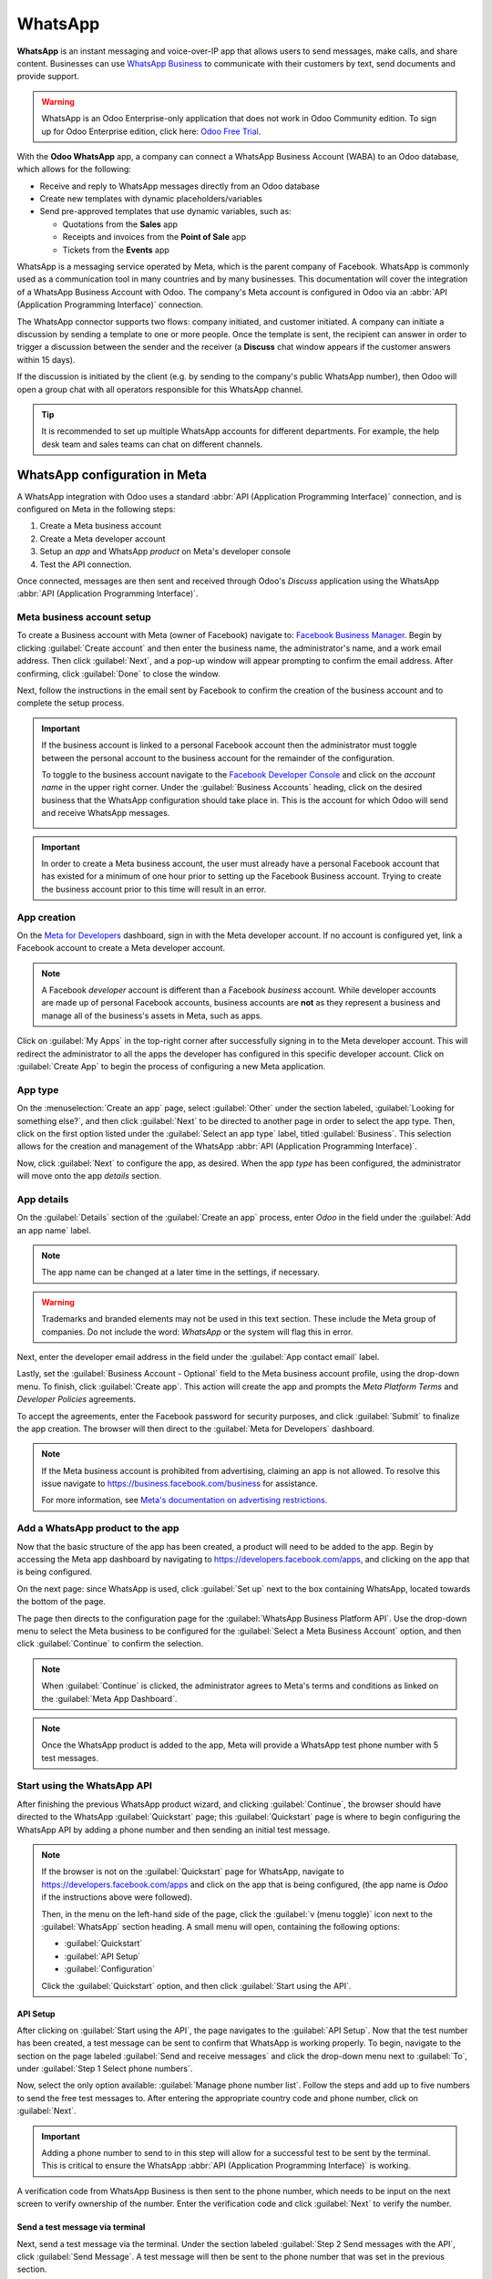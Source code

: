 ========
WhatsApp
========

**WhatsApp** is an instant messaging and voice-over-IP app that allows users to send messages, make
calls, and share content. Businesses can use `WhatsApp Business
<https://developers.facebook.com/products/whatsapp/>`_ to communicate with their customers by text,
send documents and provide support.

.. warning::
   WhatsApp is an Odoo Enterprise-only application that does not work in Odoo Community edition. To
   sign up for Odoo Enterprise edition, click here: `Odoo Free Trial <https://www.odoo.com/trial>`_.

.. seealso::
   For more information on migrating from Odoo Community version to Odoo Enterprise version see this
   documentation: :doc:`/administration/on_premise/community_to_enterprise`.

With the **Odoo WhatsApp** app, a company can connect a WhatsApp Business Account (WABA) to an Odoo
database, which allows for the following:

- Receive and reply to WhatsApp messages directly from an Odoo database
- Create new templates with dynamic placeholders/variables
- Send pre-approved templates that use dynamic variables, such as:

  - Quotations from the **Sales** app
  - Receipts and invoices from the **Point of Sale** app
  - Tickets from the **Events** app

.. seealso::
   - `Meta Business: create message templates for the WhatsApp Business account
     <https://www.facebook.com/business/help/2055875911147364>`_.
   - `Meta Business: connect a phone number to the WhatsApp Business account
     <https://www.facebook.com/business/help/456220311516626>`_.
   - `Meta Business: change the WhatsApp Business display name
     <https://www.facebook.com/business/help/378834799515077>`_.

WhatsApp is a messaging service operated by Meta, which is the parent company of Facebook. WhatsApp
is commonly used as a communication tool in many countries and by many businesses. This
documentation will cover the integration of a WhatsApp Business Account with Odoo. The company's
Meta account is configured in Odoo via an :abbr:`API (Application Programming Interface)`
connection.

The WhatsApp connector supports two flows: company initiated, and customer initiated. A company can
initiate a discussion by sending a template to one or more people. Once the template is sent, the
recipient can answer in order to trigger a discussion between the sender and the receiver (a
**Discuss** chat window appears if the customer answers within 15 days).

If the discussion is initiated by the client (e.g. by sending to the company's public WhatsApp
number), then Odoo will open a group chat with all operators responsible for this WhatsApp channel.

.. tip::
   It is recommended to set up multiple WhatsApp accounts for different departments. For example,
   the help desk team and sales teams can chat on different channels.

.. seealso::
   `Magic Sheet - WhatsApp configuration [PDF]
   <https://drive.google.com/drive/folders/1hHEYq6jxmqKGFOeM3UQ7vOfiF7KuGX5W>`_

WhatsApp configuration in Meta
==============================

A WhatsApp integration with Odoo uses a standard :abbr:`API (Application Programming Interface)`
connection, and is configured on Meta in the following steps:

#. Create a Meta business account
#. Create a Meta developer account
#. Setup an *app* and WhatsApp *product* on Meta's developer console
#. Test the API connection.

Once connected, messages are then sent and received through Odoo's *Discuss* application using the
WhatsApp :abbr:`API (Application Programming Interface)`.

Meta business account setup
---------------------------

To create a Business account with Meta (owner of Facebook) navigate to: `Facebook Business Manager
<https://business.facebook.com/overview>`_. Begin by clicking :guilabel:`Create account` and then
enter the business name, the administrator's name, and a work email address. Then click
:guilabel:`Next`, and a pop-up window will appear prompting to confirm the email address. After
confirming, click :guilabel:`Done` to close the window.

Next, follow the instructions in the email sent by Facebook to confirm the creation of the business
account and to complete the setup process.

.. seealso::
   `Set up a Meta business account
   <https://www.facebook.com/business/help/1710077379203657?id=180505742745347>`_.

.. important::
   If the business account is linked to a personal Facebook account then the administrator must
   toggle between the personal account to the business account for the remainder of the
   configuration.

   To toggle to the business account navigate to the `Facebook Developer Console
   <https://developers.facebook.com>`_ and click on the *account name* in the upper right corner.
   Under the :guilabel:`Business Accounts` heading, click on the desired business that the WhatsApp
   configuration should take place in. This is the account for which Odoo will send and receive
   WhatsApp messages.

   .. image:: whatsapp/toggle.png
      :alt: Toggle between Meta personal and business accounts.

.. important::
   In order to create a Meta business account, the user must already have a personal Facebook
   account that has existed for a minimum of one hour prior to setting up the Facebook Business
   account. Trying to create the business account prior to this time will result in an error.

App creation
------------

On the `Meta for Developers <https://developers.facebook.com>`_ dashboard, sign in with the Meta
developer account. If no account is configured yet, link a Facebook account to create a Meta
developer account.

.. note::
   A Facebook *developer* account is different than a Facebook *business* account. While developer
   accounts are made up of personal Facebook accounts, business accounts are **not** as they
   represent a business and manage all of the business's assets in Meta, such as apps.

.. seealso::
   `Set up the WhatsApp Business Platform
   <https://www.facebookblueprint.com/student/collection/409587/path/360218>`_.

Click on :guilabel:`My Apps` in the top-right corner after successfully signing in to the Meta
developer account. This will redirect the administrator to all the apps the developer has configured
in this specific developer account. Click on :guilabel:`Create App` to begin the process of
configuring a new Meta application.

App type
--------

On the :menuselection:`Create an app` page, select :guilabel:`Other` under the section labeled,
:guilabel:`Looking for something else?`, and then click :guilabel:`Next` to be directed to another
page in order to select the app type. Then, click on the first option listed under the
:guilabel:`Select an app type` label, titled :guilabel:`Business`. This selection allows for the
creation and management of the WhatsApp :abbr:`API (Application Programming Interface)`.

Now, click :guilabel:`Next` to configure the app, as desired. When the app *type* has been
configured, the administrator will move onto the app *details* section.

App details
-----------

On the :guilabel:`Details` section of the :guilabel:`Create an app` process, enter `Odoo` in the
field under the :guilabel:`Add an app name` label.

.. note::
   The app name can be changed at a later time in the settings, if necessary.

.. warning::
   Trademarks and branded elements may not be used in this text section. These include the Meta
   group of companies. Do not include the word: `WhatsApp` or the system will flag this in error.

Next, enter the developer email address in the field under the :guilabel:`App contact email` label.

Lastly, set the :guilabel:`Business Account - Optional` field to the Meta business account profile,
using the drop-down menu. To finish, click :guilabel:`Create app`. This action will create the app
and prompts the *Meta Platform Terms* and *Developer Policies* agreements.

To accept the agreements, enter the Facebook password for security purposes, and click
:guilabel:`Submit` to finalize the app creation. The browser will then direct to the :guilabel:`Meta
for Developers` dashboard.

.. note::
   If the Meta business account is prohibited from advertising, claiming an app is not allowed. To
   resolve this issue navigate to `<https://business.facebook.com/business>`_ for assistance.

   For more information, see `Meta's documentation on advertising restrictions
   <https://www.facebook.com/business/help/975570072950669>`_.

Add a WhatsApp product to the app
---------------------------------

Now that the basic structure of the app has been created, a product will need to be added to the
app. Begin by accessing the Meta app dashboard by navigating to
`<https://developers.facebook.com/apps>`_, and clicking on the app that is being configured.

On the next page: since WhatsApp is used, click :guilabel:`Set up` next to the box containing
WhatsApp, located towards the bottom of the page.

.. seealso::
   `Meta's WhatsApp developer documentation <https://developers.facebook.com/docs/whatsapp/>`_.

The page then directs to the configuration page for the :guilabel:`WhatsApp Business Platform API`.
Use the drop-down menu to select the Meta business to be configured for the :guilabel:`Select a Meta
Business Account` option, and then click :guilabel:`Continue` to confirm the selection.

.. note::
   When :guilabel:`Continue` is clicked, the administrator agrees to Meta's terms and conditions as
   linked on the :guilabel:`Meta App Dashboard`.

.. note::
   Once the WhatsApp product is added to the app, Meta will provide a WhatsApp test phone number
   with 5 test messages.

Start using the WhatsApp API
----------------------------

After finishing the previous WhatsApp product wizard, and clicking :guilabel:`Continue`, the browser
should have directed to the WhatsApp :guilabel:`Quickstart` page; this :guilabel:`Quickstart` page
is where to begin configuring the WhatsApp API by adding a phone number and then sending an initial
test message.

.. image:: whatsapp/quickstart.png
   :alt: Navigating to the WhatsApp quickstart wizard in Meta for Developer dashboard.

.. note::
   If the browser is not on the :guilabel:`Quickstart` page for WhatsApp, navigate to
   `<https://developers.facebook.com/apps>`_ and click on the app that is being configured, (the app
   name is `Odoo` if the instructions above were followed).

   Then, in the menu on the left-hand side of the page, click the :guilabel:`v (menu toggle)` icon
   next to the :guilabel:`WhatsApp` section heading. A small menu will open, containing the
   following options:

   - :guilabel:`Quickstart`
   - :guilabel:`API Setup`
   - :guilabel:`Configuration`

   Click the :guilabel:`Quickstart` option, and then click :guilabel:`Start using the API`.

API Setup
~~~~~~~~~

After clicking on :guilabel:`Start using the API`, the page navigates to the :guilabel:`API Setup`.
Now that the test number has been created, a test message can be sent to confirm that WhatsApp is
working properly. To begin, navigate to the section on the page labeled :guilabel:`Send and receive
messages` and click the drop-down menu next to :guilabel:`To`, under :guilabel:`Step 1 Select phone
numbers`.

Now, select the only option available: :guilabel:`Manage phone number list`. Follow the steps and
add up to five numbers to send the free test messages to. After entering the appropriate country
code and phone number, click on :guilabel:`Next`.

.. important::
   Adding a phone number to send to in this step will allow for a successful test to be sent by the
   terminal. This is critical to ensure the WhatsApp :abbr:`API (Application Programming Interface)`
   is working.

A verification code from WhatsApp Business is then sent to the phone number, which needs to be input
on the next screen to verify ownership of the number. Enter the verification code and click
:guilabel:`Next` to verify the number.

Send a test message via terminal
~~~~~~~~~~~~~~~~~~~~~~~~~~~~~~~~

Next, send a test message via the terminal. Under the section labeled :guilabel:`Step 2 Send
messages with the API`, click :guilabel:`Send Message`. A test message will then be sent to the
phone number that was set in the previous section.

Upon successfully receiving the message to the number, move onto the next section to produce and
configure webhooks.

.. _productivity/whatsapp/webhooks:

WhatsApp configuration in Odoo
==============================

The next steps configured in this section are all within the Odoo database. A few different values
for a token, phone number, and account IDs all need to be configured in Odoo; these values are
necessary in order to create a :guilabel:`Callback URL` and :guilabel:`Webhook Verify Token`, which
are then used to configure the webhooks (in order to receive messages back into the database).

In Odoo, navigate to :menuselection:`WhatsApp app --> Configuration --> WhatsApp Business Accounts`.
Then click :guilabel:`New` to configure the WhatsApp business account in Odoo.

In another browser tab, navigate to :menuselection:`https://developers.facebook.com --> My Apps -->
WhatsApp --> API Configuration`, and then copy the following values from the Meta developer console
into the corresponding fields in Odoo:

.. list-table::
   :header-rows: 1
   :stub-columns: 1

   * - Name
     - Meta Console
     - Odoo Interface
   * - Phone
     - :guilabel:`Phone number ID`
     - :guilabel:`Phone Number ID`
   * - Token
     - :guilabel:`Temporary access token`
     - :guilabel:`Access Token`
   * - App ID
     - :guilabel:`App ID`
     - :guilabel:`App ID`
   * - Account ID
     - :guilabel:`WhatsApp Business Account ID`
     - :guilabel:`Account ID`

To retrieve the :guilabel:`App Secret`, navigate to the Meta developer console,
`<https://developers.facebook.com/apps>`_ and select the app that Odoo is being configured in. Then
in the left-side menu, under :guilabel:`App settings`, select :guilabel:`Basic`.

Next, click :guilabel:`Show` next to the field :guilabel:`App secret`, and enter the account
password to verify ownership. Copy the :guilabel:`App secret` and then paste that copied value into
the :guilabel:`App Secret` field on the Odoo :guilabel:`WhatsApp Business Account` configuration
dashboard.

To complete the setup of the WhatsApp business account in Odoo, click :guilabel:`Test Connection`. A
successful message in green will populate in the upper-right corner of the dashboard if the
configuration is set correctly.

Configuring webhooks
--------------------

To configure the webhooks for WhatsApp in Odoo, navigate to
`<https://developers.facebook.com/apps>`_ and select the app that Odoo is being configured in. Next
under the :guilabel:`WhatsApp` menu heading on the left side of the screen, click on the
:guilabel:`API Setup` menu item. Finally go to the section marked :guilabel:`Step 3: Configure
webhooks to receive messages` and click on :guilabel:`Configure webhooks`.

.. tip::
   Another way to configure *Webhooks* is to navigate to `<https://developers.facebook.com/apps>`_
   and select the app that Odoo is being configured in. Then select :guilabel:`Webhooks` in the left
   hand menu.

   .. image:: whatsapp/webhooks.png
      :alt: Manually navigating to the Whatsapp webhooks configuration.

On the :menuselection:`Webhook configuration` page, click on :guilabel:`Edit`, where both the
:guilabel:`Callback URL` and :guilabel:`Webhook Verify Token` values from Odoo are added.

..  note::
    Both the :guilabel:`Callback URL` and :guilabel:`Webhook Verify Token` values were automatically
    populated after clicking on :guilabel:`Test Connection` in the previous step.

In a separate browser window, retrieve the necessary values in Odoo by navigating to
:menuselection:`WhatsApp app --> Configuration --> WhatsApp Business Accounts` and select the
account that is being configured. Locate the values under the section labeled :guilabel:`Receiving
Messages`.

Copy and paste the :guilabel:`Callback URL` from Odoo into the :guilabel:`Callback URL` field in
Meta. Similarly, copy and paste the :guilabel:`Webhook Verify Token` into the :guilabel:`Verify
Token` field on the Meta developer console, as well.

Finally, click :guilabel:`Verify and save` to record the values in the Meta developer console.

Webhook fields
~~~~~~~~~~~~~~

Now input individual webhook fields into Meta's developer console, under the :guilabel:`Webhook
fields` section. Click :guilabel:`Manage` and when the pop-up window appears, check the boxes in the
:guilabel:`Subscribe` column for the following field names:

- `account_update`
- `message_template_quality_update`
- `message_template_status_update`
- `messages`
- `template_category_update`

After making the selections, click :guilabel:`Done`.

The finished :guilabel:`Webhooks` configuration will appear like this in the Meta developer console:

.. image:: whatsapp/webhooks-done.png
   :alt: WhatsApp webhooks set in the Meta developer console.

.. important::
   The :guilabel:`Webhook fields` will only appear once the subscription is confirmed using the
   :guilabel:`Callback URL` and :guilabel:`Webhook Verify Token`.

.. seealso::
   `Meta's WhatsApp documentation on setting webhooks
   <https://developers.facebook.com/docs/whatsapp/cloud-api/guides/set-up-webhooks>`_.

Add phone number
~~~~~~~~~~~~~~~~

To configure the phone number to use for WhatsApp in Odoo, navigate back to the Meta developer
console (`<https://developers.facebook.com/apps>`_) and again select the app that Odoo is being
configured in. Under the :guilabel:`WhatsApp` menu heading on the left side of the screen, click on
the :guilabel:`API Setup` menu item. From there, go to the section marked: :guilabel:`Step 5: Add a
phone number`, and click on :guilabel:`Add phone number`.

In the fields, enter a :guilabel:`Business name` as well as a :guilabel:`Business website or profile
page`.

.. tip::
   The :guilabel:`Business website or profile page` field can be a social media page's :abbr:`URL
   (Uniform Resource Locator)`.

Complete filling out the business information by next selecting the country that the company does
business in from the drop-down menu in the :guilabel:`Country` section. Add an address if desired,
however, this information is optional. After adding the location, click :guilabel:`Next` to
continue.

The following page contains information for the :guilabel:`WhatsApp Business profile`. Complete the
following sections, accordingly:

- :guilabel:`WhatsApp Business Profile Display Name`
- :guilabel:`Timezone`
- :guilabel:`Category`
- :guilabel:`Business description` (optional)

Once these sections are complete, click :guilabel:`Next`. The page refreshes and then prompts the
administrator to :guilabel:`Add a phone number for WhatsApp` in the respective field. Here, enter
the phone number to configure in WhatsApp.

.. seealso::
   `Migrate an Existing WhatsApp Number to a Business Account
   <https://developers.facebook.com/docs/whatsapp/cloud-api/get-started/migrate-existing-whatsapp-
   number-to-a-business-account>`_.

Next, choose a verification method for the phone number. Select either :guilabel:`Text message` or
:guilabel:`Phone call`, and then click :guilabel:`Next` proceed.

The phone number entered will receive either a text or a phone call by WhatsApp with a code,
depending on the verification method chosen. Enter that verification code into the
:guilabel:`Verification code` field and click :guilabel:`Next` to finish.

.. warning::
   If a payment method has not been added, this is necessary to proceed. `Visit Meta's documentation
   on how to add a payment method in Meta's Business Manager
   <https://www.facebook.com/business/help/915454841921082?id=180505742745347>`_. This is part of
   Meta's fraud detection system, in order to ensure that the account/company are real a payment
   method is required to proceed.

.. seealso::
   `Meta for Developers: Add a Phone Number
   <https://developers.facebook.com/docs/whatsapp/cloud-api/get-started/add-a-phone-number>`_.

.. _productivity/whatsapp/token:

Permanent token
~~~~~~~~~~~~~~~

After configuration and testing are complete, a permanent token should be created to replace the
:guilabel:`Temporary token`.

.. seealso::
   `Meta for Developers: System User Access Tokens
   <https://developers.facebook.com/docs/whatsapp/business-management-api/get-started#system-user-
   access-tokens>`_.

Begin by navigating to `<https://business.facebook.com/>`_ and then go to :menuselection:`Business
settings --> User --> System Users`. Select an existing system user or create a new system user by
clicking on :guilabel:`Add`.

Assets now must be added to the system user and then a permanent token can be generated.

.. warning::
   This is a mandatory step. If the permanent token is not added, the Odoo database shows a
   :ref:`token error <whatsapp/token_error>`.

Click on :guilabel:`Add assets`, and when the pop-up window appears select :guilabel:`Apps` under
the :guilabel:`Select asset type`. Then, select the Odoo app and toggle the permissions to *On*
under the :guilabel:`Full control` option. Set this new permission setting by clicking
:guilabel:`Save Changes`, to which a confirmation window will appear, acknowledging the addition of
the asset to the system user. Finish by clicking :guilabel:`Done`.

Next, the permanent token gets generated. Click on :guilabel:`Generate new token`, and a pop-up
window will appear asking which app this token should be generated for. Select the :guilabel:`App`
that this token is for. Then determine the expiration date of either :guilabel:`60 days` or
:guilabel:`Never`.

Finally, when Meta asks which permissions should the system user allow, add all of the following
permissions:

- `business_management`
- `whatsapp_business_messaging`
- `whatsapp_business_management`
- `whatsapp_business_manage_events`

When permissions are set, click :guilabel:`Generate token`. Copy the token value that populates on
the screen that follows.

With that token value, update the :guilabel:`Access Token` field in the WhatsApp business account in
Odoo by navigating to :menuselection:`WhatsApp app --> Configuration --> WhatsApp Business
Accounts`.

Go live with the Meta app
=========================

Finally, to launch the app, the Meta app must be set to :guilabel:`Live` in the Meta developer
console. Navigate to `<https://developers.facebook.com/apps>`_ and click on the app that is being
configured. In the top menu, toggle the :guilabel:`App Mode` field from :guilabel:`Development` to
:guilabel:`Live`.

.. important::
   If the app status is not set to *live*, then the database will only be able to contact the test
   numbers specified in the developer console.

.. warning::
   A privacy policy URL must be set in order for the app to be set to live. Go to the Meta developer
   console, `<https://developers.facebook.com/apps>`_ and select the app that Odoo is being
   configured in. Then, using the menu on the left side of the screen, go to :menuselection:`App
   Settings --> Basic`. Then, enter the privacy policy hyperlink address under the
   :guilabel:`Privacy Policy URL` field of the form. Click :guilabel:`Save changes` to apply the
   privacy policy to the app.

Once the app has gone live in the Meta developer console, a confirmation email is sent to the
administrator.

.. _productivity/whatsapp/templates:

WhatsApp templates
==================

WhatsApp templates are saved messages that are used repeatedly to send messages from the database.
They allow users to send quality communications, without having to compose the same text repeatedly.

Creating different templates that are tailored to specific situations lets users choose the right
message for the right audience. This increases the quality of the message and the overall engagement
rate with the customer.

WhatsApp templates can be created on both the Odoo and Meta consoles. The following process will
overview the process for creating templates in Odoo and then afterward in Meta.

.. important::
   WhatsApp has an approval process that must be completed before the template can be used.
   :ref:`productivity/whatsapp/approval`.

.. _WhatsApp/templates:

Creating templates in Odoo
--------------------------

To access and create WhatsApp templates, begin by navigating to the :menuselection:`WhatsApp app -->
Templates` dashboard.

At the bottom of an individual template's form, there are three tabs: :guilabel:`Body`,
:guilabel:`Buttons`, and :guilabel:`Variables`; these three tabs combined create the WhatsApp
template.

The text is entered into the :guilabel:`Body` tab, and dynamic content that is called out in the
:guilabel:`Body` tab is specified in the :guilabel:`Variables` tab. Every piece of dynamic content
(e.g., placeholders) in the message (body) is specifically called out and specified in the
:guilabel:`Variables` tab.

Templates are prefabricated layouts that allow users to send professional looking messages to
customers. These templates are capable of containing dynamic data that will populate in the end
message using variables that are set in the template configuration. For example, messages can
contain the end user's name, call out specific products, or reference a sales order, to name a few
convenient and impactful variables.

To create a WhatsApp template, go to the :menuselection:`WhatsApp app --> Templates` dashboard and
click :guilabel:`New`. On the form, enter a :guilabel:`Name` for the template, and select a
:guilabel:`Language`.

.. important::
   In order to complete this next task, administrator access rights are needed to edit the
   :guilabel:`Applies to` field. See this :doc:`access rights documentation
   <../general/users/access_rights>` for more information.

In the :guilabel:`Account` drop-down menu, select the *WhatsApp business account* in Odoo that this
template should link to. Next, under the :guilabel:`Applies to` field select the *model* the server
action will apply to for this template.

.. tip::
   These models can also be accessed in :ref:`developer mode <developer-mode>`. On a contact form
   (or similar relevant form in Odoo), navigate to the model that is referenced, and hover over any
   field name. The backend information box displays the Odoo :guilabel:`Model` name. Search (using
   the front-end name) for this model in the :guilabel:`Applies to` drop-down menu in the WhatsApp
   template.

.. warning::
   Often when changing the model or :guilabel:`Applies to` field, the :guilabel:`Phone Field` may
   produce an error The :guilabel:`Phone Field` should always be set to the `Phone` or `Mobile`
   model.

To search available fields, type in the front-end name in the search box. This finds a result from
all of the available fields for the model (:guilabel:`Applies to`) that the template is created for.

.. note::
   In order to find specific fields, multiple levels may need to be navigated in the search results
   box. Use the :guilabel:`> (right chevron)` and :guilabel:`⬅️ (left arrow)` icons to navigate
   between the menu levels.

.. image:: whatsapp/phone-field.png
   :alt: Searching for the phone field in the search bar.

Change the :guilabel:`Category` to fit either a :guilabel:`Marketing`, :guilabel:`Utility`, or
:guilabel:`Authentication` category. In most instances the first two options are used, unless the
user would like to send a password reset or something security related. Set to :guilabel:`Marketing`
should there be anything promotional being sent and set to :guilabel:`Utility` should there be
general transactional messages being sent (i.e., sales order, event ticket, etc).

.. important::
   Specifying an incorrect category can cause a flag/rejected status from Meta during the approval
   process.

Add any :guilabel:`Users` that are allowed to use this template. In the right-side column, a
:guilabel:`Header type` can be configured along with a :guilabel:`Header message`, as well.

The available :guilabel:`Header types` are as follows:

- Text
- Image
- Video
- Document
- Location (variables need to be set)

Navigate to the :guilabel:`Body` tab to configure the main message of the template.

When all the necessary changes are made to the template, click on the :guilabel:`Submit for
approval` button in the upper-left corner. This will cause the status of the template to change to
:guilabel:`Pending`.

The status will remain in :guilabel:`Pending` until a decision has been made by Meta, whereby a
confirmation email will then be sent indicating that the template has been approved (or rejected).
The templates will then need to be synced from the Odoo database.

See this section for more information on :ref:`syncing templates <productivity/whatsapp/sync>`.

.. tip::
   Consider the preconfigured demo data templates available in Odoo to use or modify. These
   templates can be used as-is or modified to suit a specific business need.

   To use these templates, navigate to :menuselection:`WhatsApp app --> Templates` and select a
   preconfigured template. Click :guilabel:`Submit for Approval` to start the approval process. An
   email gets sent to the administrator of the Meta account when the template has been approved.

Buttons
~~~~~~~

Buttons can be added into the message from the :guilabel:`Buttons` tab. Enter the :guilabel:`Type`
(either :guilabel:`Visit Website`, :guilabel:`Call Number`, or :guilabel:`Quick Reply`), and then
specify the :guilabel:`Button Text`, :guilabel:`Call Number` or :guilabel:`Website URL` (including
:guilabel:`Url Type`), depending on the :guilabel:`Type` of button.

.. note::
   Buttons can also be added on the Meta business console. See Meta's WhatsApp template dashboard by
   navigating to `<https://business.facebook.com/wa/manage/home>`_. Then go to
   :menuselection:`Account tools --> Message templates`.

Using placeholders and variables
~~~~~~~~~~~~~~~~~~~~~~~~~~~~~~~~

Dynamic variables reference certain fields within the Odoo database to produce unique data in the
WhatsApp message when using a template. Dynamic variables are encoded to display fields from within
the database, referencing fields from within a model.

.. example::
   Many companies like to customize their WhatsApp messages with a personalized piece of customer
   information to grab attention. This can be accomplished in Odoo by referencing a field within a
   model by setting a dynamic variable. For example, a customer's name can be referenced in the
   email from the :guilabel:`Customer` field on the :guilabel:`Sales Order` model.

.. image:: whatsapp/message.png
   :alt: WhatsApp message with dynamic variables highlighted.

Dynamic variables can be added in to the :guilabel:`Body` by adding :guilabel:`placeholders` in the
*text*. To add a placeholder in the *message body* enter the following text `{{1}}`. For the second
placeholder enter `{{2}}` and increase incrementally as more placeholders are added to the text.

.. example::
   *The following is the text from payment receipt template body:*

   Dear {{1}},

   | Here is your invoice *{{2}}* from *{{3}}* for a total of *{{4}}{{5}}*.
   | To review your invoice or pay online: {{6}}

   Thank you

.. seealso::
   :ref:`productivity/whatsapp/templates`.

These placeholders must be configured on the :guilabel:`Variables` tab of the template before
submitting for approval from Meta. To edit the dynamic variables on a template, first change the
:guilabel:`Type` to :guilabel:`Field of Model`. This allows Odoo to reference a field within a model
to produce unique data in the message being sent.

Next, edit the :guilabel:`Field` of the dynamic variables. The :guilabel:`Applies to` field in the
template should be edited prior to ensure the correct model and field are referenced.

To search the available fields, type in the front-end name of the field in the search box. This will
find a result from all of the available fields for the model (:guilabel:`Applies to`) that the
template is created for. There may be multiple levels that need to be configured.

.. example::
   The following is an example of the variables set for the above placeholders in the payment
   receipt noted above:

   .. list-table::
      :header-rows: 1
      :stub-columns: 1

      * - Name
        - Sample Value
        - Type
        - Field
      * - body - {{1}}
        - Azure Interior
        - Field of Model
        - `Partner`
      * - body - {{2}}
        - INV/2022/00001
        - Field of Model
        - `Number`
      * - body - {{3}}
        - My Company
        - Field of Model
        - `Company`
      * - body - {{4}}
        - $
        - Field of Model
        - `Currency > Symbol`
      * - body - {{5}}
        - 4000
        - Field of Model
        - `Amount`
      * - body - {{6}}
        - \https://..
        - Portal link
        -

.. example::
   For example, in the :guilabel:`Body` tab, if the following is typed, "Hello {{1}},", then `{{1}}`
   must be set in the :guilabel:`Variables` tab. For this specific case, the message should greet
   the customer by name, so the `{{1}}` should be configured to populate the `{{1}}`
   :guilabel:`Field` with the :guilabel:`Customer` name.

.. warning::
   Customizing WhatsApp templates is out of the scope of Odoo Support.

.. _productivity/whatsapp/approval:

Meta template approval
~~~~~~~~~~~~~~~~~~~~~~

After updating the dynamic variables on the template, the template needs to be submitted to Meta for
approval again. Click :guilabel:`Submit for Approval` to start the approval process. An email will
be sent to the administrator of the Meta account when the template has been approved.

Following the approval from Meta, sync the templates again in the Odoo database. See this
documentation: :ref:`productivity/whatsapp/sync`.

.. tip::
   To see the status to Meta's WhatsApp template dashboard by navigating to
   `<https://business.facebook.com/wa/manage/home>`_. Then go to :menuselection:`Account tools -->
   Message templates`.

.. _productivity/whatsapp/sync:

Syncing templates
~~~~~~~~~~~~~~~~~

Templates must be synced on the Odoo database once they are approved by the Meta team. To do so,
begin by navigating to :menuselection:`WhatsApp app --> Configuration --> WhatsApp Business
Accounts` and select the configuration that should be synced. Under the section marked
:menuselection:`Sending messages`, towards the bottom, click on :guilabel:`Sync Templates`. Meta
will update the templates that are approved so that they can be utilized with various apps in the
database.

.. image:: whatsapp/sync-template.png
   :alt: Syncing Meta WhatsApp templates to the Odoo database, with the 'Sync Templates'
         highlighted.

A successful message in green appears in the upper-right corner with the number of templates
updated.

.. tip::
   Templates can also be synced individually from the template itself. Navigate to the
   :menuselection:`WhatsApp app --> Templates` dashboard and select the template to sync. Then,
   click on the :guilabel:`Sync Template` button located in the top menu of the template's form.

Creating templates in Meta
--------------------------

First, navigate to `Meta's WhatsApp template dashboard
<https://business.facebook.com/wa/manage/home>`_, and then go to :menuselection:`Account tools -->
Message templates`.

.. image:: whatsapp/account-tools.png
   :alt: Account tools highlighted in business manager with the manage templates link highlighted.

To create a WhatsApp template, click on the blue :guilabel:`Create template` button, and then select
the :guilabel:`Category`. The options listed include: :guilabel:`Marketing`, :guilabel:`Utility`,
and :guilabel:`Authentication`. In most instances the first two options are used, unless the user
would like to send a password reset or something security related.

Enter the :guilabel:`Name` of the template and then select the :guilabel:`Language` for the
template.

.. note::
   Multiple languages can be selected.

.. image:: whatsapp/template-config.png
   :alt: Template configuration options listed, with Marketing, Utility, Name and Language
         highlighted.

After making the appropriate selections, click on :guilabel:`Continue` in the upper-right corner.
The page redirects to the :guilabel:`Edit template` page. Here the :guilabel:`Header`,
:guilabel:`Body`, :guilabel:`Footer` and :guilabel:`Buttons` are configured. To the right of the
template is a preview of what the template will look like in production.

.. image:: whatsapp/edit-template.png
   :alt: Edit the template using a header, body, footer and buttons.

When all the necessary changes are made to the template, click on the :guilabel:`Submit` button in
the upper-right corner. A confirmation window appears to confirm the language— click
:guilabel:`Confirm` to approve and then another window appears stating that the template gets
submitted to Meta for review and approval.

The :guilabel:`Status` of the template will remain in :guilabel:`In review` until a decision has
been made by Meta. Once an email confirmation is received approving the template, the templates will
need to be synced from within the Odoo database.

.. seealso::
   For more information on configuring templates on the Meta developer console visit `Meta's
   WhatsApp template documentation
   <https://developers.facebook.com/docs/whatsapp/business-management-api/message-templates/>`_.

Notifications
=============

Notifications in WhatsApp are handled similar to a message conversation in Odoo. A pop-up window
appears with the received conversation from the customer. By default, notifications are set in the
WhatsApp business account configuration in Odoo.

Notification settings can be adjusted by navigating to :menuselection:`WhatsApp app -->
Configuration --> WhatsApp Business Accounts`. From there, select the account and scroll down to the
:menuselection:`Control` section where notifications are handled. Under the :guilabel:`Notify users`
heading, type in the field which users should be notified for this particular WhatsApp channel.

.. note::
   Once a conversation is initiated between a user and a customer, notifications to all the users
   specified in the WhatsApp business account configuration will not occur. Only notifications to
   the users in the conversation will occur. Should the user not respond within 15 days, the
   customer's reply after the 15 days will populate once again to all the users specified in the
   WhatsApp configuration.

Adding users to chat
====================

Users can be added to a WhatsApp chat by expanding the WhatsApp pop-up window. WhatsApp
conversations are located in the *Discuss* app. Click on the :guilabel:`👤+ (add user)` icon next to
it, and a window appears to invite users to the conversation.

.. image:: whatsapp/add-users.png
   :alt: Adding users to a WhatsApp conversation, with the add user icon highlighted.

WhatsApp API FAQ
================

Verification
------------

As of February 1, 2023, if the Meta app requires advanced level access to permissions, a complete
business verification may need to be completed. This includes submitting office business documents
to Meta. `See this documentation
<https://developers.facebook.com/docs/development/release/business-verification>`_.

.. seealso::
   `Meta's WhatsApp access verification documentation
   <https://developers.facebook.com/docs/development/release/access-verification/>`_.

Template errors
---------------

Editing templates can cause tracebacks and errors unless the exact process is followed above, here:
(:ref:`productivity/whatsapp/templates`).

Duplicate validation error
~~~~~~~~~~~~~~~~~~~~~~~~~~

When syncing the templates there may be an instance when there are multiple templates with the same
name on Meta's business manager and in Odoo. This causes a duplicate validation error. To correct
this issue, rename the duplicate template name on Odoo and sync the templates once again by
following the steps here: :ref:`productivity/whatsapp/sync`.

.. image:: whatsapp/validation-error-2.png
   :alt: User error populated in Odoo when a duplicate template exists.

.. _whatsapp/token_error:

Token errors
------------

User error
~~~~~~~~~~

Should the temporary token not be replaced with a permanent token a user error will populate in Odoo
when testing the connection after sending fails. To correct this issues see
:ref:`productivity/whatsapp/token`.

.. image:: whatsapp/user-error.png
   :alt: User error populated in Odoo when token expires.

System user error 100
~~~~~~~~~~~~~~~~~~~~~

Should the system user be an :guilabel:`Employee` when setting up the permanent token, a user error
100 will populate.

To correct this error, create an :guilabel:`Admin` system user, following the process outlined here:
:ref:`productivity/whatsapp/token`.

.. image:: whatsapp/user-error-2.png
   :alt: User error populated in Odoo when an employee token is generated instead of a Admin user.
